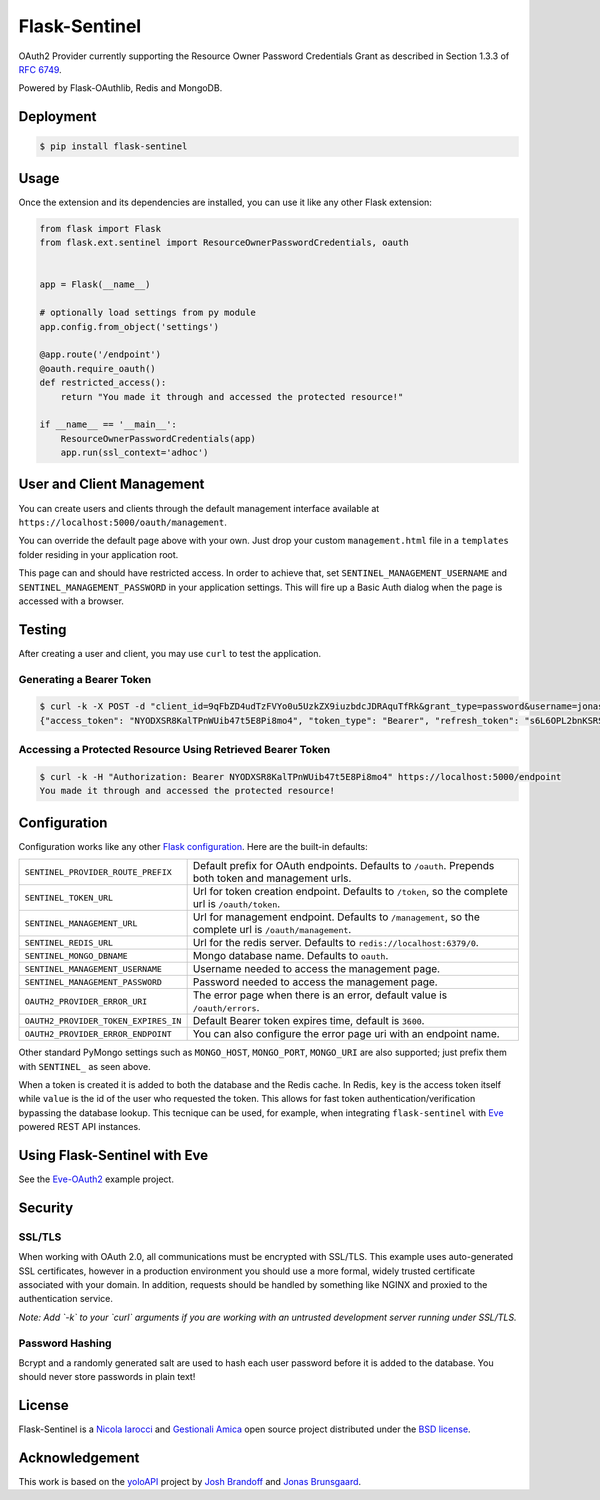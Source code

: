 Flask-Sentinel
==============
OAuth2 Provider currently supporting the Resource Owner Password Credentials
Grant as described in Section 1.3.3 of `RFC 6749`_.

Powered by Flask-OAuthlib, Redis and MongoDB.

Deployment
----------

.. code-block:: console

    $ pip install flask-sentinel

Usage
-----
Once the extension and its dependencies are installed, you can use it like any
other Flask extension:

.. code-block:: python

    from flask import Flask
    from flask.ext.sentinel import ResourceOwnerPasswordCredentials, oauth


    app = Flask(__name__)

    # optionally load settings from py module
    app.config.from_object('settings')

    @app.route('/endpoint')
    @oauth.require_oauth()
    def restricted_access():
        return "You made it through and accessed the protected resource!"

    if __name__ == '__main__':
        ResourceOwnerPasswordCredentials(app)
        app.run(ssl_context='adhoc')

User and Client Management
--------------------------
You can create users and clients through the default management interface
available at ``https://localhost:5000/oauth/management``.

.. image:: https://raw.githubusercontent.com/nicolaiarocci/flask-sentinel/master/static/console.png
   :scale: 25 %

You can override the default page above with your own. Just drop your custom
``management.html`` file in a ``templates`` folder residing in your application
root. 

This page can and should have restricted access. In order to achieve that, set
``SENTINEL_MANAGEMENT_USERNAME`` and ``SENTINEL_MANAGEMENT_PASSWORD`` in your
application settings. This will fire up a Basic Auth dialog when the page is
accessed with a browser.

Testing
-------
After creating a user and client, you may use ``curl`` to test the application.

Generating a Bearer Token
~~~~~~~~~~~~~~~~~~~~~~~~~

.. code-block:: console

    $ curl -k -X POST -d "client_id=9qFbZD4udTzFVYo0u5UzkZX9iuzbdcJDRAquTfRk&grant_type=password&username=jonas&password=pass" https://localhost:5000/oauth/token
    {"access_token": "NYODXSR8KalTPnWUib47t5E8Pi8mo4", "token_type": "Bearer", "refresh_token": "s6L6OPL2bnKSRSbgQM3g0wbFkJB4ML", "scope": ""}

Accessing a Protected Resource Using Retrieved Bearer Token
~~~~~~~~~~~~~~~~~~~~~~~~~~~~~~~~~~~~~~~~~~~~~~~~~~~~~~~~~~~

.. code-block:: console

    $ curl -k -H "Authorization: Bearer NYODXSR8KalTPnWUib47t5E8Pi8mo4" https://localhost:5000/endpoint
    You made it through and accessed the protected resource!

Configuration
-------------
Configuration works like any other `Flask configuration`_. Here are
the built-in defaults:

======================================= ======================================
``SENTINEL_PROVIDER_ROUTE_PREFIX``      Default prefix for OAuth endpoints. 
                                        Defaults to ``/oauth``. Prepends both
                                        token and management urls.

``SENTINEL_TOKEN_URL``                  Url for token creation endpoint. 
                                        Defaults to ``/token``, so the 
                                        complete url is ``/oauth/token``. 

``SENTINEL_MANAGEMENT_URL``             Url for management endpoint. Defaults 
                                        to ``/management``, so the complete 
                                        url is ``/oauth/management``. 

``SENTINEL_REDIS_URL``                  Url for the redis server. Defaults to 
                                        ``redis://localhost:6379/0``. 

``SENTINEL_MONGO_DBNAME``               Mongo database name. Defaults to 
                                        ``oauth``. 

``SENTINEL_MANAGEMENT_USERNAME``        Username needed to access the 
                                        management page.

``SENTINEL_MANAGEMENT_PASSWORD``        Password needed to access the 
                                        management page.

``OAUTH2_PROVIDER_ERROR_URI``           The error page when there is an error, 
                                        default value is ``/oauth/errors``. 

``OAUTH2_PROVIDER_TOKEN_EXPIRES_IN``    Default Bearer token expires time, 
                                        default is ``3600``.

``OAUTH2_PROVIDER_ERROR_ENDPOINT``      You can also configure the error page 
                                        uri with an endpoint name. 

======================================= ======================================

Other standard PyMongo settings such as ``MONGO_HOST``, ``MONGO_PORT``,
``MONGO_URI`` are also supported; just prefix them with ``SENTINEL_`` as
seen above.

When a token is created it is added to both the database and the Redis cache.
In Redis, ``key`` is the access token itself while ``value`` is the id of the
user who requested the token. This allows for fast token
authentication/verification bypassing the database lookup. This tecnique can be
used, for example, when integrating ``flask-sentinel`` with `Eve`_ powered REST
API instances.

Using Flask-Sentinel with Eve
-----------------------------
See the `Eve-OAuth2`_ example project.

Security
--------
SSL/TLS
~~~~~~~
When working with OAuth 2.0, all communications must be encrypted with SSL/TLS.
This example uses auto-generated SSL certificates, however in a production
environment you should use a more formal, widely trusted certificate associated
with your domain. In addition, requests should be handled by something like
NGINX and proxied to the authentication service.

*Note: Add `-k` to your `curl` arguments if you are working with an untrusted
development server running under SSL/TLS.*

Password Hashing
~~~~~~~~~~~~~~~~
Bcrypt and a randomly generated salt are used to hash each user password before
it is added to the database. You should never store passwords in plain text! 

License
-------
Flask-Sentinel is a `Nicola Iarocci`_ and `Gestionali Amica`_ open source
project distributed under the `BSD license`_.

Acknowledgement
---------------
This work is based on the `yoloAPI`_ project by `Josh Brandoff`_ and `Jonas
Brunsgaard`_.

.. _`RFC 6749`: http://tools.ietf.org/html/rfc6749#section-1.3.3
.. _`yoloAPI`: https://github.com/brunsgaard/yoloAPI
.. _`Josh Brandoff`: https://github.com/EmergentBehavior
.. _`Jonas Brunsgaard`: https://github.com/brunsgaard
.. _`Nicola Iarocci`: http://nicolaiarocci.com
.. _`Gestionali Amica`: http://gestionaleamica.com
.. _`BSD license`: https://github.com/nicolaiarocci/flask-sentinel/blob/master/LICENSE
.. _`Eve-OAuth2`: https://github.com/nicolaiarocci/eve-oauth2
.. _`Eve`: http://python-eve.org
.. _`Flask configuration`: http://flask.pocoo.org/docs/0.10/config/
